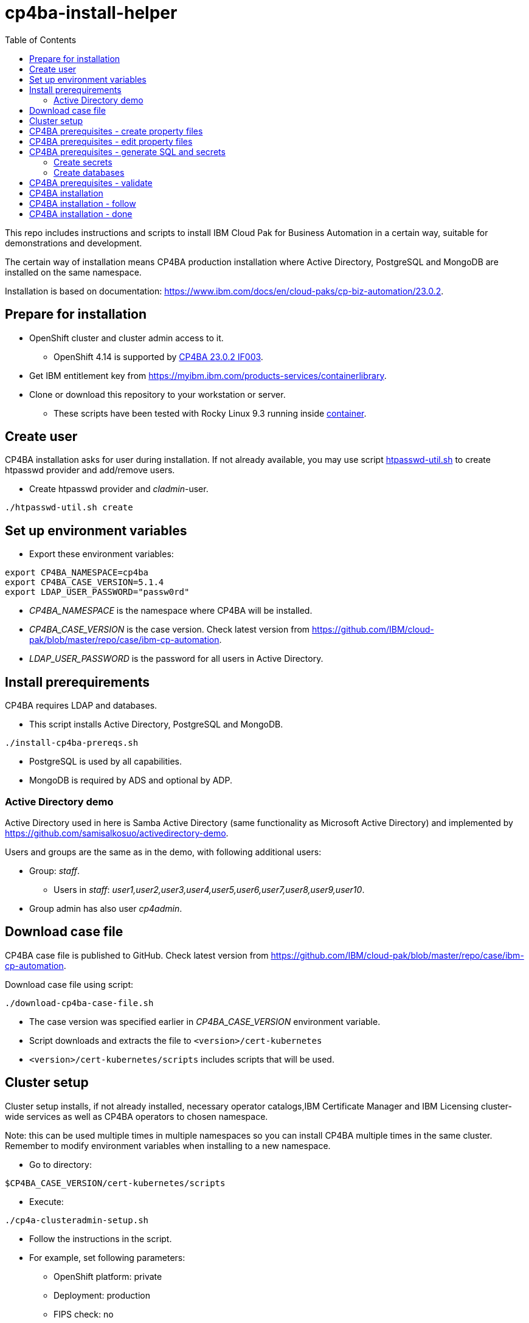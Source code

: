= cp4ba-install-helper
:toc: left
:toc-title: Table of Contents

This repo includes instructions and scripts to install IBM Cloud Pak for Business Automation in a certain way, suitable for demonstrations and development.

The certain way of installation means CP4BA production installation where Active Directory, PostgreSQL and MongoDB are installed on the same namespace.

Installation is based on documentation: https://www.ibm.com/docs/en/cloud-paks/cp-biz-automation/23.0.2. 

== Prepare for installation

* OpenShift cluster and cluster admin access to it.
** OpenShift 4.14 is supported by https://www.ibm.com/support/pages/node/7128178[CP4BA 23.0.2 IF003].
* Get IBM entitlement key from https://myibm.ibm.com/products-services/containerlibrary.
* Clone or download this repository to your workstation or server.
** These scripts have been tested with Rocky Linux 9.3 running inside https://github.com/samisalkosuo/devcon[container].

== Create user

CP4BA installation asks for user during installation. If not already available, you may use script link:htpasswd/htpasswd-util.sh[htpasswd-util.sh] to create htpasswd provider and add/remove users.

* Create htpasswd provider and _cladmin_-user.
```
./htpasswd-util.sh create
```

== Set up environment variables

* Export these environment variables:
```
export CP4BA_NAMESPACE=cp4ba
export CP4BA_CASE_VERSION=5.1.4
export LDAP_USER_PASSWORD="passw0rd"
```

* _CP4BA_NAMESPACE_ is the namespace where CP4BA will be installed.
* _CP4BA_CASE_VERSION_ is the case version. Check latest version from https://github.com/IBM/cloud-pak/blob/master/repo/case/ibm-cp-automation.
* _LDAP_USER_PASSWORD_ is the password for all users in Active Directory.

== Install prerequirements

CP4BA requires LDAP and databases.

* This script installs Active Directory, PostgreSQL and MongoDB.

```
./install-cp4ba-prereqs.sh
```

* PostgreSQL is used by all capabilities.
* MongoDB is required by ADS and optional by ADP.

=== Active Directory demo

Active Directory used in here is Samba Active Directory (same functionality as Microsoft Active Directory) and implemented by https://github.com/samisalkosuo/activedirectory-demo.

Users and groups are the same as in the demo, with following additional users:

* Group: _staff_.
** Users in _staff_: _user1,user2,user3,user4,user5,user6,user7,user8,user9,user10_.
* Group admin has also user _cp4admin_.

== Download case file

CP4BA case file is published to GitHub. Check latest version from https://github.com/IBM/cloud-pak/blob/master/repo/case/ibm-cp-automation.

Download case file using script:

```
./download-cp4ba-case-file.sh
```

* The case version was specified earlier in _CP4BA_CASE_VERSION_ environment variable.
* Script downloads and extracts the file to `<version>/cert-kubernetes`
* `<version>/cert-kubernetes/scripts` includes scripts that will be used.

== Cluster setup

Cluster setup installs, if not already installed, necessary operator catalogs,IBM Certificate Manager and IBM Licensing cluster-wide services as well as CP4BA operators to chosen namespace.

Note: this can be used multiple times in multiple namespaces so you can install CP4BA multiple times in the same cluster. Remember to modify environment variables when installing to a new namespace.

* Go to directory:
```
$CP4BA_CASE_VERSION/cert-kubernetes/scripts
```

* Execute:
```
./cp4a-clusteradmin-setup.sh
```
* Follow the instructions in the script.
* For example, set following parameters:
** OpenShift platform: private
** Deployment: production
** FIPS check: no
** Private catalog: yes/no
*** Select yes if you want catalog sources to be namespace scoped.
** Namespace: your chosen namespace 
** Select user
** Enter registry key
* Wait until operators are installed

== CP4BA prerequisites - create property files

CP4BA includes helper script to set up prereqs like secrets and database tables.

* Go to directory:
```
$CP4BA_CASE_VERSION/cert-kubernetes/scripts
```

* Execute:
```
./cp4a-prerequisites.sh -m property
```
* This script asks what to install and creates property files to be updated.
* Follow the instructions in the script.
* Select desired capabilities.
** Capalities and capability patterns is described https://www.ibm.com/docs/en/cloud-paks/cp-biz-automation/23.0.2?topic=deployment-capability-patterns-production-deployments[here].
* Select Microsoft Active Directory as LDAP.
* RWX storage: 
```
ocs-storagecluster-cephfs
```
* RWO storage: 
```
ocs-storagecluster-ceph-rbd
```
* Select small deployment profile.
* Select PostgreSQL database.
* Enter database server alias name:
```
dbserver1
```
* Enter chosen namespace.
* Do not restrict network egress.
** Restrict only in production environments, if you know what you are doing.
* Select 1 additional object store.
* Select Yes as limited CPE storage support.
** If selecting No, it consumes licenses.
* The script generates property files that need to be modified:
** `cp4ba_db_name_user.property`
** `cp4ba_db_server.property`
** `cp4ba_LDAP.property`
** `cp4ba_user_profile.property`
* The next section describes what to do with the property files.
** Property file content varies, depending on the chosen capabilities.

== CP4BA prerequisites - edit property files

Prereq property files must be edited to include, for example, user names and password and database connection information.

Follow instructions in link:property-files[property-files]-directory to edit property files either manually or using scripts.

== CP4BA prerequisites - generate SQL and secrets

After the property files have been modified, _cp4a-prerequisites.sh_-script is used to generate SQL statements and secrets.

* Go to directory:
```
$CP4BA_CASE_VERSION/cert-kubernetes/scripts
```
* Execute:
```
./cp4a-prerequisites.sh -m generate
```

* SQL statement files and secret-files are created.
* Change to your chosen namespace.
** For example: `oc project cp4ba`

=== Create secrets

* Change to directory `cp4ba-prerequisites`
* Execute:
```
./create_secret.sh
```
* This creates required secrets.

=== Create databases

* Execute: 
```
./database/execute-cp4ba-postgresql-dbscripts.sh
```
* This copies SQL scripts inside PostgreSQL container and executes them to create required databases.

== CP4BA prerequisites - validate

This step is optional. Validation uses _cp4a-prerequisites.sh_-script to verify that secrets and databases are created.
Since database is inside the cluster, verification needs to be done from CP4BA operator container.

This is documented https://www.ibm.com/docs/en/cloud-paks/cp-biz-automation/23.0.2?topic=pycc-recommended-preparing-databases-secrets-your-chosen-capabilities-by-running-script and step 9. 

Alternatively:

* Execute: 
```
./validate/validate-prereqs.sh
```
* Script packages _cert-kubernetes_-directory and copies files to operator pod.
* Follow instructions in the script.

== CP4BA installation

Now that prereqs are complete, we can install CP4BA.

* Go to directory:
```
$CP4BA_CASE_VERSION/cert-kubernetes/scripts
```

* Execute:
```
./cp4a-deployment.sh
```

* Accept license.
* Select no when asked about Content CR.
* Select Production deployment.
* Capabilities that were chosen previously is listed.
* Select OpenShift private cloud.
* Select yes to use default admin.
* Press enter when asked about JDBC drivers.
* Enter 'Yes' to proceed with deployment.
* CP4BA custom CR YAML-file is created.
** File is: `generated-cr/ibm_cp4a_cr_final.yaml`
* Apply YAML:
** Change to chosen namespace.
```
oc apply -f generated-cr/ibm_cp4a_cr_final.yaml
```


== CP4BA installation - follow

Follow the installation using OpenShift console and the following scripts.

```
./cp4a-post-install.sh --Status
```
* Prints the status of the installation.


== CP4BA installation - done

When installation is complete, you can check username, password and URLs using the following command.

```
./cp4a-post-install.sh --Console
```
